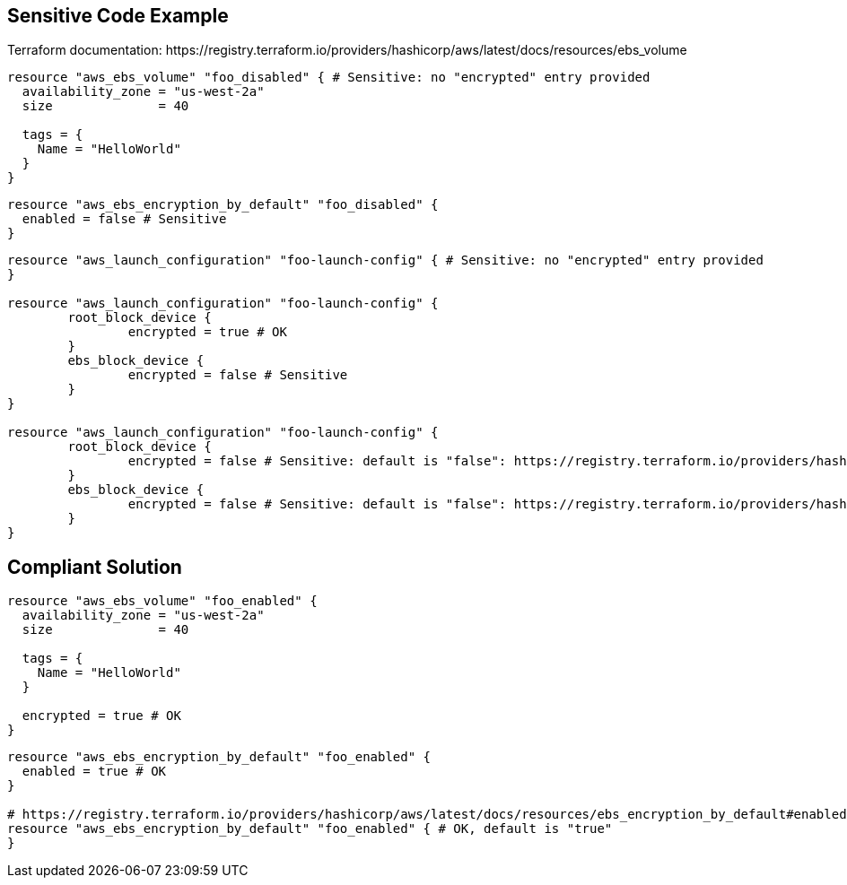 
== Sensitive Code Example

Terraform documentation: \https://registry.terraform.io/providers/hashicorp/aws/latest/docs/resources/ebs_volume


----
resource "aws_ebs_volume" "foo_disabled" { # Sensitive: no "encrypted" entry provided
  availability_zone = "us-west-2a"
  size              = 40

  tags = {
    Name = "HelloWorld"
  }
}
----

----
resource "aws_ebs_encryption_by_default" "foo_disabled" {
  enabled = false # Sensitive
}
----

----
resource "aws_launch_configuration" "foo-launch-config" { # Sensitive: no "encrypted" entry provided
}

resource "aws_launch_configuration" "foo-launch-config" {
	root_block_device {
		encrypted = true # OK
	}
	ebs_block_device {
		encrypted = false # Sensitive
	}
}

resource "aws_launch_configuration" "foo-launch-config" {
	root_block_device {
		encrypted = false # Sensitive: default is "false": https://registry.terraform.io/providers/hashicorp/aws/latest/docs/resources/launch_configuration#encrypted
	}
	ebs_block_device {
		encrypted = false # Sensitive: default is "false": https://registry.terraform.io/providers/hashicorp/aws/latest/docs/resources/launch_configuration#encrypted
	}
}
----

== Compliant Solution

----
resource "aws_ebs_volume" "foo_enabled" {
  availability_zone = "us-west-2a"
  size              = 40

  tags = {
    Name = "HelloWorld"
  }

  encrypted = true # OK
}
----

----
resource "aws_ebs_encryption_by_default" "foo_enabled" {
  enabled = true # OK
}

# https://registry.terraform.io/providers/hashicorp/aws/latest/docs/resources/ebs_encryption_by_default#enabled
resource "aws_ebs_encryption_by_default" "foo_enabled" { # OK, default is "true"
}
----
